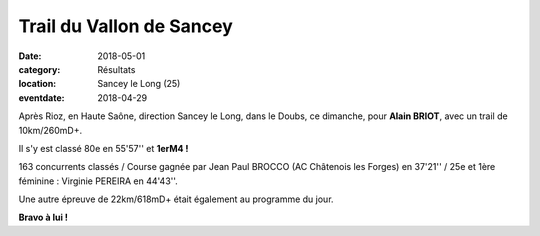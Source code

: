 Trail du Vallon de Sancey
=========================

:date: 2018-05-01
:category: Résultats
:location: Sancey le Long (25)
:eventdate: 2018-04-29

.. image:: http://assets.acr-dijon.org/sancey18.jpg

Après Rioz, en Haute Saône, direction Sancey le Long, dans le Doubs, ce dimanche, pour **Alain BRIOT**, avec un trail de 10km/260mD+.

Il s'y est classé 80e en 55'57'' et **1erM4 !**

163 concurrents classés / Course gagnée par Jean Paul BROCCO (AC Châtenois les Forges) en 37'21'' / 25e et 1ère féminine : Virginie PEREIRA en 44'43''.

Une autre épreuve de 22km/618mD+ était également au programme du jour.

**Bravo à lui !**
